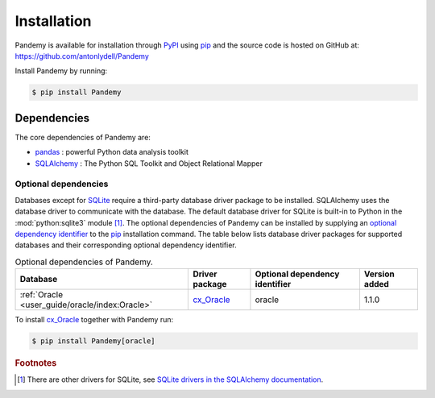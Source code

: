 Installation
============

Pandemy is available for installation through `PyPI`_ using `pip`_ and the source code is hosted on GitHub at: https://github.com/antonlydell/Pandemy

Install Pandemy by running:


.. code-block:: bash

   $ pip install Pandemy


Dependencies
------------

The core dependencies of Pandemy are:

- pandas_ : powerful Python data analysis toolkit
- SQLAlchemy_ : The Python SQL Toolkit and Object Relational Mapper


Optional dependencies
^^^^^^^^^^^^^^^^^^^^^

Databases except for SQLite_ require a third-party database driver package to be installed.
SQLAlchemy uses the database driver to communicate with the database.
The default database driver for SQLite is built-in to Python in the :mod:`python:sqlite3` module [#fn1]_. 
The optional dependencies of Pandemy can be installed by supplying an `optional dependency identifier`_
to the `pip`_ installation command. The table below lists database driver packages for supported databases
and their corresponding optional dependency identifier.


.. csv-table:: Optional dependencies of Pandemy.
   :delim: ;
   :header-rows: 1
   :align: left
   :name: table_optional_dependencies 

   Database;Driver package;Optional dependency identifier;Version added
   :ref:`Oracle <user_guide/oracle/index:Oracle>`;cx_Oracle_;oracle; 1.1.0


To install `cx_Oracle`_ together with Pandemy run:


.. code-block:: bash

   $ pip install Pandemy[oracle]


.. rubric:: Footnotes

.. [#fn1] There are other drivers for SQLite, see `SQLite drivers in the SQLAlchemy documentation`_. 


.. _cx_Oracle: https://oracle.github.io/python-cx_Oracle/
.. _Microsoft SQL Server: https://www.microsoft.com/en-us/sql-server/sql-server-downloads
.. _optional dependency identifier: https://setuptools.pypa.io/en/latest/userguide/dependency_management.html#optional-dependencies
.. _Oracle: https://www.oracle.com/database/
.. _pandas: https://pandas.pydata.org/
.. _pip: https://pip.pypa.io/en/stable/getting-started/
.. _PyPI: https://pypi.org/project/Pandemy/
.. _SQLAlchemy: https://www.sqlalchemy.org/
.. _SQLite: https://sqlite.org/index.html
.. _SQLite drivers in the SQLAlchemy documentation: https://docs.sqlalchemy.org/en/14/dialects/sqlite.html#dialect-sqlite
